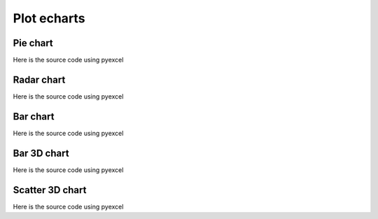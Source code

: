 Plot echarts
================================================================================

Pie chart
********************************************************************************

.. pyexcel-table:: data/pie.csv
   :width: 400

Here is the source code using pyexcel

.. pyexcel-code::

    title = 'Browser usage in February 2012 (in %)'
    sheet = pyexcel.get_sheet(file_name='data/pie.csv')
    chart = sheet.plot(chart_type='pie', file_type='echarts.html',
         title=title, width=800, height=600, embed=True, legend_top='bottom')


Radar chart
********************************************************************************

.. pyexcel-table:: data/radar.csv
   :width: 500

Here is the source code using pyexcel

.. pyexcel-code::

    title = 'Browser usage in February 2012 (in %)'
    sheet = pyexcel.get_sheet(file_name='data/radar.csv')
    chart = sheet.plot(chart_type='radar', file_type='echarts.html',
         title=title, width=800, height=600, embed=True, legend_top='bottom')

Bar chart
********************************************************************************

.. pyexcel-table:: data/bar.csv
   :width: 800

Here is the source code using pyexcel

.. pyexcel-code::

    title = 'Water precipitation vs evaporation in a year'
    sheet = pyexcel.get_sheet(file_name='data/bar.csv')
    chart = sheet.plot(chart_type='bar', file_type='echarts.html',
         title=title, width=800, height=600, embed=True, legend_top='bottom')


Bar 3D chart
********************************************************************************
.. pyexcel-table:: data/bar3d.csv
   :width: 800
   :height: 300

Here is the source code using pyexcel

.. pyexcel-code::

    title = 'Example scattered points in 3D'
    sheet = pyexcel.get_sheet(file_name='data/bar3d.csv')
    range_color = ['#313695', '#4575b4', '#74add1', '#abd9e9',
                   '#e0f3f8', '#ffffbf',
                   '#fee090', '#fdae61', '#f46d43', '#d73027', '#a50026']
    chart = sheet.plot(chart_type='bar3d', file_type='echarts.html',
         visual_range_color=range_color, is_visualmap=True,
		 visual_range=[0, 20], grid3D_width=200, grid3D_depth=80,
         title=title, width=800, height=600, embed=True, legend_top='bottom')




Scatter 3D chart
********************************************************************************
.. pyexcel-table:: data/scatter_3d.csv
   :width: 250
   :height: 300

Here is the source code using pyexcel

.. pyexcel-code::

    title = 'Example scattered points in 3D'
    sheet = pyexcel.get_sheet(file_name='data/scatter_3d.csv')
    range_color = ['#313695', '#4575b4', '#74add1', '#abd9e9',
                   '#e0f3f8', '#ffffbf',
                   '#fee090', '#fdae61', '#f46d43', '#d73027', '#a50026']
    chart = sheet.plot(chart_type='scatter3d', file_type='echarts.html',
         visual_range_color=range_color, is_visualmap=True,
         title=title, width=800, height=600, embed=True, legend_top='bottom')
